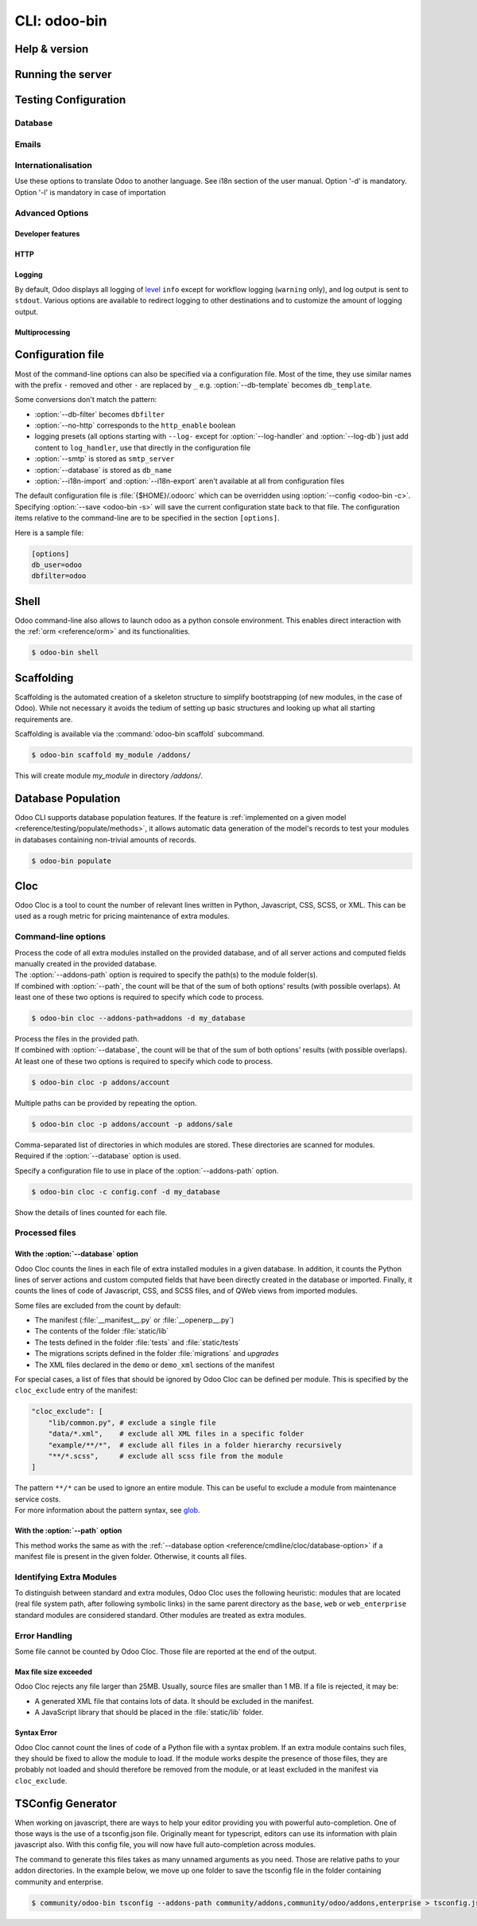
.. _reference/cmdline:

=============
CLI: odoo-bin
=============

.. _reference/cmdline/help:

Help & version
==============

.. program:: odoo-bin

.. option:: -h, --help

    shows help text with all available options

.. option:: --version

   shows Odoo version e.g. "Odoo Server 13.0"

.. _reference/cmdline/server:

Running the server
==================

.. program:: odoo-bin

.. option:: -d <database>, --database <database>

    database(s) used when installing or updating modules.
    Providing a comma-separated list restrict access to databases provided in
    list.

    For advanced database options, take a look :ref:`below <reference/cmdline/server/database>`.

.. option:: -i <modules>, --init <modules>

    comma-separated list of modules to install before running the server
    (requires :option:`-d`).

.. option:: -u <modules>, --update <modules>

    comma-separated list of modules to update before running the server.
    Use ``all`` for all modules. (requires :option:`-d`).

.. option:: --addons-path <directories>

    comma-separated list of directories in which modules are stored. These
    directories are scanned for modules.

    .. (nb: when and why?)

.. option:: --upgrade-path <upgrade_path>

   specify an additional upgrade path.

.. option:: --load <modules>

   list of server-wide modules to load. Those modules are supposed to provide
   features not necessarily tied to a particular database. This is in contrast
   to modules that are always bound to a specific database when they are
   installed (i.e. the majority of Odoo addons). Default is ``base,web``.

.. option:: -c <config>, --config <config>

    path to an alternate :ref:`configuration file <reference/cmdline/config>`.
    If not defined, Odoo checks ``ODOO_RC`` environmental variable
    and default location :file:`{$HOME}/.odoorc`.
    See configuration file section :ref:`below <reference/cmdline/config>`.

.. option:: -D <data-dir-path>, --data-dir <data-dir-path>

   directory path where to store Odoo data (eg. filestore, sessions).
   If not specified, Odoo will fallback
   to a predefined path. On Unix systems its
   one defined in ``$XDG_DATA_HOME`` environmental variable
   or :file:`~/.local/share/Odoo` or :file:`/var/lib/Odoo`.

.. option:: -s, --save

    saves the server configuration to the current configuration file
    (:file:`{$HOME}/.odoorc` by default, and can be overridden using
    :option:`-c`).

.. option:: --without-demo

    disables demo data loading for modules installed
    comma-separated, use ``all`` for all modules.
    Requires :option:`-d` and :option:`-i`.

.. option:: --pidfile=<pidfile>

    path to a file where the server pid will be stored

.. option:: --stop-after-init

    stops the server after its initialization.

.. option:: --geoip-db <path>

   Absolute path to the GeoIP database file.


.. _reference/cmdline/testing:

Testing Configuration
=====================

.. option:: --test-enable

    runs tests after module installation

.. option:: --test-file <file>

    runs a python test file

.. option:: --test-tags [-][tag][/module][:class][.method]

    Comma-separated list of specs to filter which tests to execute. Enable unit tests if set.

    Example: `--test-tags :TestClass.test_func,/test_module,external`

    * The `-` specifies if we want to include or exclude tests matching this spec.
    * The tag will match tags added on a class with a :func:`~odoo.tests.common.tagged` decorator
      (all :ref:`test classes <reference/testing>` have `standard` and `at_install` tags
      until explicitly removed, see the decorator documentation).
    * `*` will match all tags.
    * If tag is omitted on include mode, its value is `standard`.
    * If tag is omitted on exclude mode, its value is `*`.
    * The module, class, and method will respectively match the module name, test class name and test method name.

    Filtering and executing the tests happens twice: right
    after each module installation/update and at the end
    of the modules loading. At each stage tests are filtered
    by `--test-tags` specs and additionally by dynamic specs
    `at_install` and `post_install` correspondingly.

.. option:: --screenshots

    Specify directory where to write screenshots when an HttpCase.browser_js test
    fails. It defaults to :file:`/tmp/odoo_tests/{db_name}/screenshots`

.. option:: --screencasts

    Enable screencasts and specify directory where to write screencasts files.
    The ``ffmpeg`` utility needs to be installed to encode frames into a video
    file. Otherwise frames will be kept instead of the video file.

.. _reference/cmdline/server/database:

Database
--------

.. option:: -r <user>, --db_user <user>

    database username, used to connect to PostgreSQL.

.. option:: -w <password>, --db_password <password>

    database password, if using `password authentication`_.

.. option:: --db_host <hostname>

    host for the database server

    * ``localhost`` on Windows
    * UNIX socket otherwise

.. option:: --db_port <port>

    port the database listens on, defaults to 5432

.. option:: --db-filter <filter>

    hides databases that do not match ``<filter>``. The filter is a
    `regular expression`_, with the additions that:

    - ``%h`` is replaced by the whole hostname the request is made on.
    - ``%d`` is replaced by the subdomain the request is made on, with the
      exception of ``www`` (so domain ``odoo.com`` and ``www.odoo.com`` both
      match the database ``odoo``).

      These operations are case sensitive. Add option ``(?i)`` to match all
      databases (so domain ``odoo.com`` using ``(?i)%d`` matches the database
      ``Odoo``).

    Since version 11, it's also possible to restrict access to a given database
    listen by using the --database parameter and specifying a comma-separated
    list of databases

    When combining the two parameters, db-filter supersedes the comma-separated
    database list for restricting database list, while the comma-separated list
    is used for performing requested operations like upgrade of modules.

    .. code-block:: bash

        $ odoo-bin --db-filter ^11.*$

    Restrict access to databases whose name starts with 11

    .. code-block:: bash

        $ odoo-bin --database 11firstdatabase,11seconddatabase

    Restrict access to only two databases, 11firstdatabase and 11seconddatabase

    .. code-block:: bash

        $ odoo-bin --database 11firstdatabase,11seconddatabase -u base

    Restrict access to only two databases, 11firstdatabase and 11seconddatabase,
    and update base module on one database: 11firstdatabase.
    If database 11seconddatabase doesn't exist, the database is created and base modules
    is installed

    .. code-block:: bash

        $ odoo-bin --db-filter ^11.*$ --database 11firstdatabase,11seconddatabase -u base

    Restrict access to databases whose name starts with 11,
    and update base module on one database: 11firstdatabase.
    If database 11seconddatabase doesn't exist, the database is created and base modules
    is installed

.. option:: --db-template <template>

    when creating new databases from the database-management screens, use the
    specified `template database`_. Defaults to ``template0``.

.. option:: --pg_path </path/to/postgresql/binaries>

    Path to the PostgreSQL binaries that are used by the database manager to
    dump and restore databases. You have to specify this option only if these
    binaries are located in a non-standard directory.

.. option:: --no-database-list

    Suppresses the ability to list databases available on the system

.. option:: --db_sslmode

    Control the SSL security of the connection between Odoo and PostgreSQL.
    Value should be one of 'disable', 'allow', 'prefer', 'require',
    'verify-ca' or 'verify-full'
    Default value is 'prefer'

.. option:: --unaccent

   Use the unaccent function provided by the database when available.

.. _reference/cmdline/server/emails:

Emails
------

.. option:: --email-from <address>

    Email address used as <FROM> when Odoo needs to send mails

.. option:: --from-filter <address or domain>

    Email address or domain that the mail server is configured for. If the 
    email of the sender does not match this value, it might be encapsulated 
    into ``mail.default.from``.

.. option:: --smtp <server>

    Address of the SMTP server to connect to in order to send mails

.. option:: --smtp-port <port>

.. option:: --smtp-ssl

    If set, odoo should use SSL/STARTSSL SMTP connections

.. option:: --smtp-user <name>

    Username to connect to the SMTP server

.. option:: --smtp-password <password>

    Password to connect to the SMTP server

.. option:: --smtp-ssl-certificate-filename <path/to/cert.pem>

    SSL certificate used for SMTP authentication

.. option:: --smtp-ssl-private-key-filename <path/to/key.pem>

    SSL private key used for SMTP authentication

.. _reference/cmdline/server/internationalisation:

Internationalisation
--------------------

Use these options to translate Odoo to another language. See i18n section of
the user manual. Option '-d' is mandatory. Option '-l' is mandatory in case
of importation

.. option:: --load-language <languages>

    specifies the languages (separated by commas) for the translations you
    want to be loaded

.. option:: -l, --language <language>

    specify the language of the translation file. Use it with --i18n-export
    or --i18n-import

.. option:: --i18n-export <filename>

    export all sentences to be translated to a CSV file, a PO file or a TGZ
    archive and exit.

.. option:: --i18n-import <filename>

    import a CSV or a PO file with translations and exit. The '-l' option is
    required.

.. option:: --i18n-overwrite

    overwrites existing translation terms on updating a module or importing
    a CSV or a PO file.

.. option:: --modules

    specify modules to export. Use in combination with --i18n-export

.. _reference/cmdline/advanced:

Advanced Options
----------------

.. _reference/cmdline/dev:

Developer features
''''''''''''''''''

.. option:: --dev <feature,feature,...,feature>

    comma-separated list of features. For development purposes only. Do not use it in production.
    Possible features are:

    * ``all``: all the features below are activated

    * ``xml``: read QWeb template from xml file directly instead of database.
      Once a template has been modified in database, it will be not be read from
      the xml file until the next update/init.

    * ``reload``: restart server when python file are updated (may not be detected
      depending on the text editor used)

    * ``qweb``: break in the evaluation of QWeb template when a node contains ``t-debug='debugger'``

    * ``(i)p(u)db``: start the chosen python debugger in the code when an
      unexpected error is raised before logging and returning the error.

    * ``werkzeug``: display the full traceback on the frontend page in case of exception


.. _reference/cmdline/server/http:

HTTP
''''

.. option:: --no-http

    do not start the HTTP or long-polling workers (may still start :ref:`cron <reference/actions/cron>`
    workers)

    .. warning:: has no effect if :option:`--test-enable` is set, as tests
                 require an accessible HTTP server

.. option:: --http-interface <interface>

    TCP/IP address on which the HTTP server listens, defaults to ``0.0.0.0``
    (all addresses)

.. option:: -p <port>
.. option:: --http-port <port>

    Port on which the HTTP server listens, defaults to 8069.

.. option:: --longpolling-port <port>

    TCP port for long-polling connections in multiprocessing or gevent mode,
    defaults to 8072. Not used in default (threaded) mode.

.. option:: --proxy-mode

    enables the use of ``X-Forwarded-*`` headers through `Werkzeug's proxy
    support`_. Only enable this when running behind a trusted web proxy!


    .. warning:: proxy mode *must not* be enabled outside of a reverse proxy
                 scenario

.. _reference/cmdline/server/logging:

Logging
'''''''

By default, Odoo displays all logging of level_ ``info`` except for workflow
logging (``warning`` only), and log output is sent to ``stdout``. Various
options are available to redirect logging to other destinations and to
customize the amount of logging output.

.. option:: --logfile <file>

    sends logging output to the specified file instead of stdout. On Unix, the
    file `can be managed by external log rotation programs
    <https://docs.python.org/3/library/logging.handlers.html#watchedfilehandler>`_
    and will automatically be reopened when replaced

.. option:: --syslog

    logs to the system's event logger: `syslog on unices <https://docs.python.org/3/library/logging.handlers.html#sysloghandler>`_
    and `the Event Log on Windows <https://docs.python.org/3/library/logging.handlers.html#nteventloghandler>`_.

    Neither is configurable

.. option:: --log-db <dbname>

    logs to the ``ir.logging`` model (``ir_logging`` table) of the specified
    database. The database can be the name of a database in the "current"
    PostgreSQL, or `a PostgreSQL URI`_ for e.g. log aggregation.

.. option:: --log-handler <handler-spec>

    :samp:`{LOGGER}:{LEVEL}`, enables ``LOGGER`` at the provided ``LEVEL``
    e.g. ``odoo.models:DEBUG`` will enable all logging messages at or above
    ``DEBUG`` level in the models.

    * The colon ``:`` is mandatory
    * The logger can be omitted to configure the root (default) handler
    * If the level is omitted, the logger is set to ``INFO``

    The option can be repeated to configure multiple loggers e.g.

    .. code-block:: console

        $ odoo-bin --log-handler :DEBUG --log-handler werkzeug:CRITICAL --log-handler odoo.fields:WARNING

.. option:: --log-request

    enable DEBUG logging for RPC requests, equivalent to
    ``--log-handler=odoo.http.rpc.request:DEBUG``

.. option:: --log-response

    enable DEBUG logging for RPC responses, equivalent to
    ``--log-handler=odoo.http.rpc.response:DEBUG``

.. option:: --log-web

    enables DEBUG logging of HTTP requests and responses, equivalent to
    ``--log-handler=odoo.http:DEBUG``

.. option:: --log-sql

    enables DEBUG logging of SQL querying, equivalent to
    ``--log-handler=odoo.sql_db:DEBUG``

.. option:: --log-level <level>

    Shortcut to more easily set predefined levels on specific loggers. "real"
    levels (``critical``, ``error``, ``warn``, ``debug``) are set on the
    ``odoo`` and ``werkzeug`` loggers (except for ``debug`` which is only
    set on ``odoo``).

    Odoo also provides debugging pseudo-levels which apply to different sets
    of loggers:

    ``debug_sql``
        sets the SQL logger to ``debug``

        equivalent to ``--log-sql``
    ``debug_rpc``
        sets the ``odoo`` and HTTP request loggers to ``debug``

        equivalent to ``--log-level debug --log-request``
    ``debug_rpc_answer``
        sets the ``odoo`` and HTTP request and response loggers to
        ``debug``

        equivalent to ``--log-level debug --log-request --log-response``

    .. note::

        In case of conflict between :option:`--log-level` and
        :option:`--log-handler`, the latter is used

.. _reference/cdmline/workers:

Multiprocessing
'''''''''''''''

.. option:: --workers <count>

    if ``count`` is not 0 (the default), enables multiprocessing and sets up
    the specified number of HTTP workers (sub-processes processing HTTP
    and RPC requests).

    .. note:: multiprocessing mode is only available on Unix-based systems

    A number of options allow limiting and recycling workers:

    .. option:: --limit-request <limit>

        Number of requests a worker will process before being recycled and
        restarted.

        Defaults to *8196*.

    .. option:: --limit-memory-soft <limit>

        Maximum allowed virtual memory per worker. If the limit is exceeded,
        the worker is killed and recycled at the end of the current request.

        Defaults to *2048MiB*.

    .. option:: --limit-memory-hard <limit>

        Hard limit on virtual memory, any worker exceeding the limit will be
        immediately killed without waiting for the end of the current request
        processing.

        Defaults to *2560MiB*.

    .. option:: --limit-time-cpu <limit>

        Prevents the worker from using more than <limit> CPU seconds for each
        request. If the limit is exceeded, the worker is killed.

        Defaults to *60*.

    .. option:: --limit-time-real <limit>

        Prevents the worker from taking longer than <limit> seconds to process
        a request. If the limit is exceeded, the worker is killed.

        Differs from :option:`--limit-time-cpu` in that this is a "wall time"
        limit including e.g. SQL queries.

        Defaults to *120*.

.. option:: --max-cron-threads <count>

    number of workers dedicated to :ref:`cron <reference/actions/cron>` jobs. Defaults to *2*.
    The workers are threads in multi-threading mode and processes in multi-processing mode.

    For multi-processing mode, this is in addition to the HTTP worker processes.

.. _reference/cmdline/config:

Configuration file
==================

.. program:: odoo-bin

Most of the command-line options can also be specified via a configuration
file. Most of the time, they use similar names with the prefix ``-`` removed
and other ``-`` are replaced by ``_`` e.g. :option:`--db-template` becomes
``db_template``.

Some conversions don't match the pattern:

* :option:`--db-filter` becomes ``dbfilter``
* :option:`--no-http` corresponds to the ``http_enable`` boolean
* logging presets (all options starting with ``--log-`` except for
  :option:`--log-handler` and :option:`--log-db`) just add content to
  ``log_handler``, use that directly in the configuration file
* :option:`--smtp` is stored as ``smtp_server``
* :option:`--database` is stored as ``db_name``
* :option:`--i18n-import` and :option:`--i18n-export` aren't available at all
  from configuration files

The default configuration file is :file:`{$HOME}/.odoorc` which
can be overridden using :option:`--config <odoo-bin -c>`. Specifying
:option:`--save <odoo-bin -s>` will save the current configuration state back
to that file. The configuration items relative to the command-line are to be
specified in the section ``[options]``.

Here is a sample file:

.. code-block:: ini

   [options]
   db_user=odoo
   dbfilter=odoo

.. _jinja2: http://jinja.pocoo.org
.. _regular expression: https://docs.python.org/3/library/re.html
.. _password authentication:
    https://www.postgresql.org/docs/9.3/static/auth-methods.html#AUTH-PASSWORD
.. _template database:
    https://www.postgresql.org/docs/9.3/static/manage-ag-templatedbs.html
.. _level:
    https://docs.python.org/3/library/logging.html#logging.Logger.setLevel
.. _a PostgreSQL URI:
    https://www.postgresql.org/docs/9.2/static/libpq-connect.html#AEN38208
.. _Werkzeug's proxy support:
    http://werkzeug.pocoo.org/docs/contrib/fixers/#werkzeug.contrib.fixers.ProxyFix
.. _pyinotify: https://github.com/seb-m/pyinotify/wiki


Shell
=====

Odoo command-line also allows to launch odoo as a python console environment.
This enables direct interaction with the :ref:`orm <reference/orm>` and its functionalities.


.. code-block:: console

   $ odoo-bin shell

.. option:: --shell-interface (ipython|ptpython|bpython|python)

    Specify a preferred REPL to use in shell mode.


.. _reference/cmdline/scaffold:

Scaffolding
===========

.. program:: odoo-bin scaffold

Scaffolding is the automated creation of a skeleton structure to simplify
bootstrapping (of new modules, in the case of Odoo). While not necessary it
avoids the tedium of setting up basic structures and looking up what all
starting requirements are.

Scaffolding is available via the :command:`odoo-bin scaffold` subcommand.

.. code-block:: console

    $ odoo-bin scaffold my_module /addons/

.. option:: name (required)

    the name of the module to create, may munged in various manners to
    generate programmatic names (e.g. module directory name, model names, …)

.. option:: destination (default=current directory)

    directory in which to create the new module, defaults to the current
    directory

.. option:: -t <template>

    a template directory, files are passed through jinja2_ then copied to
    the ``destination`` directory


This will create module *my_module* in directory */addons/*.

.. _reference/cmdline/populate:

Database Population
===================

.. program:: odoo-bin populate

Odoo CLI supports database population features. If the feature is
:ref:`implemented on a given model <reference/testing/populate/methods>`, it allows automatic data
generation of the model's records to test your modules in databases containing non-trivial amounts of records.

.. code-block:: console

    $ odoo-bin populate

.. option:: --models

    list of models for which the database should be filled

.. option:: --size (small|medium|large)

    population size, the actual records number depends on the model's `_populate_sizes` attribute.
    The generated records content is specified by the :meth:`~odoo.models._populate_factories` method
    of a given model (cf. the :file:`populate` folder of modules for further details).

.. seealso::

    :ref:`reference/testing/populate`


Cloc
====

.. program:: odoo-bin cloc

Odoo Cloc is a tool to count the number of relevant lines written in
Python, Javascript, CSS, SCSS, or XML. This can be used as a rough metric for pricing
maintenance of extra modules.

Command-line options
--------------------
.. option:: -d <database>, --database <database>

| Process the code of all extra modules installed on the provided database,
  and of all server actions and computed fields manually created in the provided
  database.
| The :option:`--addons-path` option is required to specify the path(s) to the
  module folder(s).
| If combined with :option:`--path`, the count will be that of the sum of both
  options' results (with possible overlaps). At least one of these two options is
  required to specify which code to process.

.. code-block:: console

   $ odoo-bin cloc --addons-path=addons -d my_database

.. seealso::
   - :ref:`reference/cmdline/cloc/database-option`


.. option:: -p <path>, --path <path>

| Process the files in the provided path.
| If combined with :option:`--database`, the count will be that of the sum of both
  options' results (with possible overlaps). At least one of these two options is
  required to specify which code to process.

.. code-block:: console

   $ odoo-bin cloc -p addons/account


Multiple paths can be provided by repeating the option.

.. code-block:: console

   $ odoo-bin cloc -p addons/account -p addons/sale

.. seealso::
   - :ref:`reference/cmdline/cloc/path-option`


.. option:: --addons-path <directories>

| Comma-separated list of directories in which modules are stored. These directories
  are scanned for modules.
| Required if the :option:`--database` option is used.


.. option:: -c <directories>

Specify a configuration file to use in place of the :option:`--addons-path` option.

.. code-block:: console

    $ odoo-bin cloc -c config.conf -d my_database


.. option:: -v, --verbose

Show the details of lines counted for each file.


Processed files
---------------

.. _reference/cmdline/cloc/database-option:

With the :option:`--database` option
''''''''''''''''''''''''''''''''''''

Odoo Cloc counts the lines in each file of extra installed modules in a
given database. In addition, it counts the Python lines of server actions and
custom computed fields that have been directly created in the database or
imported. Finally, it counts the lines of code of Javascript, CSS, and SCSS files,
and of QWeb views from imported modules.

Some files are excluded from the count by default:

- The manifest (:file:`__manifest__.py` or :file:`__openerp__.py`)
- The contents of the folder :file:`static/lib`
- The tests defined in the folder :file:`tests` and :file:`static/tests`
- The migrations scripts defined in the folder :file:`migrations` and `upgrades`
- The XML files declared in the ``demo`` or ``demo_xml`` sections of the manifest

For special cases, a list of files that should be ignored by Odoo Cloc can be defined
per module. This is specified by the ``cloc_exclude`` entry of the manifest:

.. code-block:: python

    "cloc_exclude": [
        "lib/common.py", # exclude a single file
        "data/*.xml",    # exclude all XML files in a specific folder
        "example/**/*",  # exclude all files in a folder hierarchy recursively
        "**/*.scss",     # exclude all scss file from the module
    ]

| The pattern ``**/*`` can be used to ignore an entire module. This can be useful
  to exclude a module from maintenance service costs.
| For more information about the pattern syntax, see `glob
  <https://docs.python.org/3/library/pathlib.html#pathlib.Path.glob>`_.



.. _reference/cmdline/cloc/path-option:

With the :option:`--path` option
''''''''''''''''''''''''''''''''

This method works the same as with the :ref:`--database option
<reference/cmdline/cloc/database-option>` if a manifest file is present in the given
folder. Otherwise, it counts all files.


Identifying Extra Modules
-------------------------

To distinguish between standard and extra modules, Odoo Cloc uses the following heuristic:
modules that are located (real file system path, after following symbolic links)
in the same parent directory as the ``base``, ``web`` or ``web_enterprise``
standard modules are considered standard. Other modules are treated as extra modules.


Error Handling
--------------

Some file cannot be counted by Odoo Cloc.
Those file are reported at the end of the output.

Max file size exceeded
''''''''''''''''''''''

Odoo Cloc rejects any file larger than 25MB. Usually, source files are smaller
than 1 MB. If a file is rejected, it may be:

- A generated XML file that contains lots of data. It should be excluded in the manifest.
- A JavaScript library that should be placed in the :file:`static/lib` folder.

Syntax Error
''''''''''''

Odoo Cloc cannot count the lines of code of a Python file with a syntax problem.
If an extra module contains such files, they should be fixed to allow the module to
load. If the module works despite the presence of those files, they are probably
not loaded and should therefore be removed from the module, or at least excluded
in the manifest via ``cloc_exclude``.

TSConfig Generator
==================

.. program:: odoo-bin tsconfig

When working on javascript, there are ways to help your editor providing you with
powerful auto-completion. One of those ways is the use of a tsconfig.json file.
Originally meant for typescript, editors can use its information with plain javascript also.
With this config file, you will now have full auto-completion across modules.

The command to generate this files takes as many unnamed arguments as you need. Those are relative paths
to your addon directories. In the example below, we move up one folder to save the tsconfig file in the folder
containing community and enterprise.

.. code-block:: console

   $ community/odoo-bin tsconfig --addons-path community/addons,community/odoo/addons,enterprise > tsconfig.json
